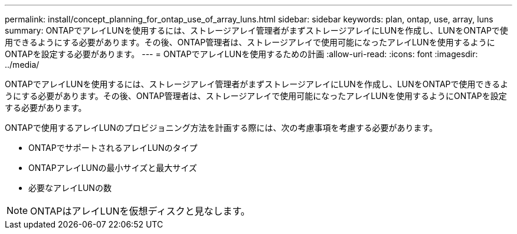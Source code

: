 ---
permalink: install/concept_planning_for_ontap_use_of_array_luns.html 
sidebar: sidebar 
keywords: plan, ontap, use, array, luns 
summary: ONTAPでアレイLUNを使用するには、ストレージアレイ管理者がまずストレージアレイにLUNを作成し、LUNをONTAPで使用できるようにする必要があります。その後、ONTAP管理者は、ストレージアレイで使用可能になったアレイLUNを使用するようにONTAPを設定する必要があります。 
---
= ONTAPでアレイLUNを使用するための計画
:allow-uri-read: 
:icons: font
:imagesdir: ../media/


[role="lead"]
ONTAPでアレイLUNを使用するには、ストレージアレイ管理者がまずストレージアレイにLUNを作成し、LUNをONTAPで使用できるようにする必要があります。その後、ONTAP管理者は、ストレージアレイで使用可能になったアレイLUNを使用するようにONTAPを設定する必要があります。

ONTAPで使用するアレイLUNのプロビジョニング方法を計画する際には、次の考慮事項を考慮する必要があります。

* ONTAPでサポートされるアレイLUNのタイプ
* ONTAPアレイLUNの最小サイズと最大サイズ
* 必要なアレイLUNの数


[NOTE]
====
ONTAPはアレイLUNを仮想ディスクと見なします。

====